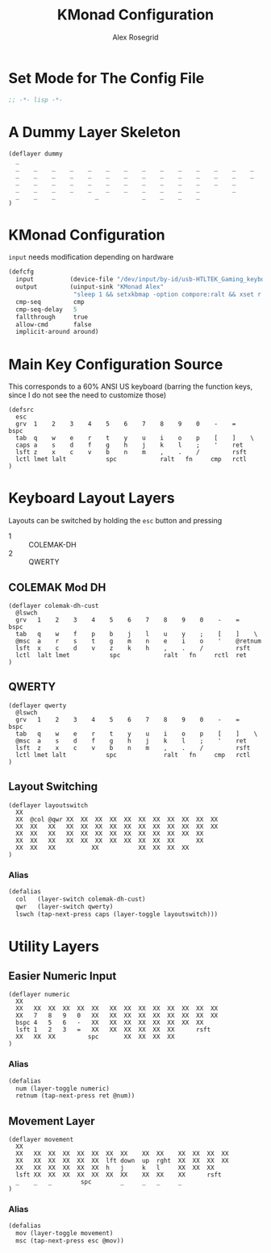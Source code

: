 #+Author: Alex Rosegrid
#+Title: KMonad Configuration
#+Startup: indent

#+PROPERTY: header-args :tangle ".dotfiles/.config/kmonad/kmonad-alex.kbd"

* Set Mode for The Config File
#+begin_src lisp
  ;; -*- lisp -*-
#+end_src


* A Dummy Layer Skeleton
#+begin_src text :tangle no
  (deflayer dummy
    _
    _    _    _    _    _    _    _    _    _    _    _    _    _    _
    _    _    _    _    _    _    _    _    _    _    _    _    _    _   
    _    _    _    _    _    _    _    _    _    _    _    _    _      
    _    _    _    _    _    _    _    _    _    _    _         _          
    _    _    _           _            _    _    _    _          
  )
#+end_src


* KMonad Configuration
~input~ needs modification depending on hardware
#+begin_src lisp
  (defcfg
    input          (device-file "/dev/input/by-id/usb-HTLTEK_Gaming_keyboard-event-kbd")
    output         (uinput-sink "KMonad Alex"
                    "sleep 1 && setxkbmap -option compore:ralt && xset r rate 310 30")
    cmp-seq         cmp
    cmp-seq-delay   5
    fallthrough     true
    allow-cmd       false
    implicit-around around)
#+end_src

* Main Key Configuration Source 
This corresponds to a 60% ANSI US keyboard (barring the function keys, since
I do not see the need to customize those)
#+begin_src text
  (defsrc
    esc
    grv  1    2    3    4    5    6    7    8    9    0    -    =    bspc
    tab  q    w    e    r    t    y    u    i    o    p    [    ]    \   
    caps a    s    d    f    g    h    j    k    l    ;    '    ret      
    lsft z    x    c    v    b    n    m    ,    .    /         rsft          
    lctl lmet lalt           spc            ralt   fn     cmp   rctl          
  )
#+end_src

* Keyboard Layout Layers
Layouts can be switched by holding the ~esc~ button and pressing
  - 1 :: COLEMAK-DH
  - 2 :: QWERTY
** COLEMAK Mod DH
#+begin_src text
  (deflayer colemak-dh-cust
    @lswch
    grv   1    2    3    4    5    6    7    8    9    0    -    =    bspc
    tab   q    w    f    p    b    j    l    u    y    ;    [    ]    \   
    @msc  a    r    s    t    g    m    n    e    i    o    '    @retnum      
    lsft  x    c    d    v    z    k    h    ,    .    /         rsft          
    lctl  lalt lmet           spc            ralt   fn     rctl  ret
  )
#+end_src
** QWERTY
#+begin_src text
  (deflayer qwerty
    @lswch
    grv   1    2    3    4    5    6    7    8    9    0    -    =    bspc
    tab   q    w    e    r    t    y    u    i    o    p    [    ]    \   
    @msc  a    s    d    f    g    h    j    k    l    ;    '    ret      
    lsft  z    x    c    v    b    n    m    ,    .    /         rsft          
    lctl lmet lalt           spc             ralt   fn     cmp   rctl          
  )
#+end_src
** Layout Switching
#+begin_src text
  (deflayer layoutswitch
    XX
    XX  @col @qwr XX  XX  XX  XX  XX  XX  XX  XX  XX  XX  XX
    XX  XX   XX   XX  XX  XX  XX  XX  XX  XX  XX  XX  XX  XX 
    XX  XX   XX   XX  XX  XX  XX  XX  XX  XX  XX  XX  XX    
    XX  XX   XX   XX  XX  XX  XX  XX  XX  XX  XX      XX        
    XX  XX   XX          XX           XX  XX  XX  XX        
  )
#+end_src
*** Alias
#+begin_src lisp
  (defalias
    col   (layer-switch colemak-dh-cust)
    qwr   (layer-switch qwerty)
    lswch (tap-next-press caps (layer-toggle layoutswitch)))
#+end_src



* Utility Layers
** Easier Numeric Input
#+begin_src text
  (deflayer numeric
    XX
    XX   XX  XX  XX  XX  XX   XX  XX  XX  XX  XX  XX  XX  XX
    XX   7   8   9   0   XX   XX  XX  XX  XX  XX  XX  XX  XX 
    bspc 4   5   6   -   XX   XX  XX  XX  XX  XX  XX  XX    
    lsft 1   2   3   =   XX   XX  XX  XX  XX  XX      rsft        
    XX   XX  XX         spc       XX  XX  XX  XX        
  )
#+end_src
*** Alias
#+begin_src lisp
  (defalias
    num (layer-toggle numeric)
    retnum (tap-next-press ret @num))
#+end_src
** Movement Layer
#+begin_src text
  (deflayer movement
    XX
    XX   XX  XX  XX  XX  XX  XX  XX    XX  XX    XX  XX  XX  XX
    XX   XX  XX  XX  XX  XX  lft down  up  rght  XX  XX  XX  XX  
    XX   XX  XX  XX  XX  XX  h   j     k   l     XX  XX  XX    
    lsft XX  XX  XX  XX  XX  XX  XX    XX  XX    XX      rsft
    _    _   _        spc        _     _   _     _       
  )
#+end_src
*** Alias
#+begin_src lisp
  (defalias
    mov (layer-toggle movement)
    msc (tap-next-press esc @mov))
#+end_src
